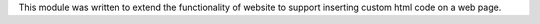 This module was written to extend the functionality of website to support
inserting custom html code on a web page.
